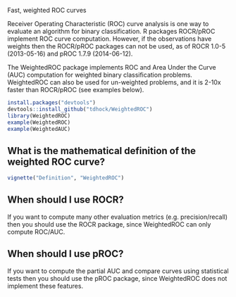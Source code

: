 Fast, weighted ROC curves

Receiver Operating Characteristic (ROC) curve analysis is one way to
evaluate an algorithm for binary classification. R packages ROCR/pROC
implement ROC curve computation. However, if the observations have
weights then the ROCR/pROC packages can not be used, as of ROCR 1.0-5
(2013-05-16) and pROC 1.7.9 (2014-06-12).

The WeightedROC package implements ROC and Area Under the Curve (AUC)
computation for weighted binary classification problems. WeightedROC
can also be used for un-weighted problems, and it is 2-10x faster than
ROCR/pROC (see examples below).

#+BEGIN_SRC R
install.packages("devtools")
devtools::install_github("tdhock/WeightedROC")
library(WeightedROC)
example(WeightedROC)
example(WeightedAUC)
#+END_SRC

** What is the mathematical definition of the weighted ROC curve?

#+BEGIN_SRC R
vignette("Definition", "WeightedROC")
#+END_SRC

** When should I use ROCR?

If you want to compute many other evaluation metrics
(e.g. precision/recall) then you should use the ROCR package, since
WeightedROC can only compute ROC/AUC.

** When should I use pROC?

If you want to compute the partial AUC and compare curves using
statistical tests then you should use the pROC package, since
WeightedROC does not implement these features.
